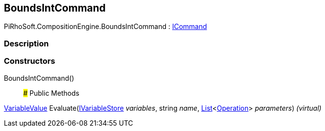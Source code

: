 [#reference/bounds-int-command]

## BoundsIntCommand

PiRhoSoft.CompositionEngine.BoundsIntCommand : <<reference/i-command.html,ICommand>>

### Description

### Constructors

BoundsIntCommand()::

### Public Methods

<<reference/variable-value.html,VariableValue>> Evaluate(<<reference/i-variable-store.html,IVariableStore>> _variables_, string _name_, https://docs.microsoft.com/en-us/dotnet/api/System.Collections.Generic.List-1[List^]<<<reference/operation.html,Operation>>> _parameters_) _(virtual)_::